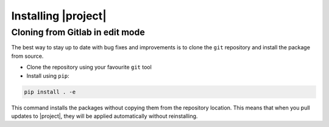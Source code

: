 .. _installation:

Installing |project|
========================

Cloning from Gitlab in edit mode
--------------------------------

The best way to stay up to date with bug fixes and improvements is to clone the ``git`` repository and install the package from source.

* Clone the repository using your favourite ``git`` tool
* Install using ``pip``:

.. code-block:: Bash

    pip install . -e

This command installs the packages without copying them from the repository location. This means that when you pull updates to |project|, they will be applied automatically without reinstalling.
